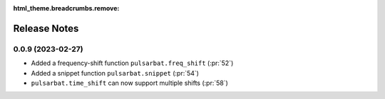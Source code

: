 :html_theme.breadcrumbs.remove:

=============
Release Notes
=============

0.0.9 (2023-02-27)
------------------

- Added a frequency-shift function ``pulsarbat.freq_shift`` (:pr:`52`)
- Added a snippet function ``pulsarbat.snippet`` (:pr:`54`)
- ``pulsarbat.time_shift`` can now support multiple shifts (:pr:`58`)
